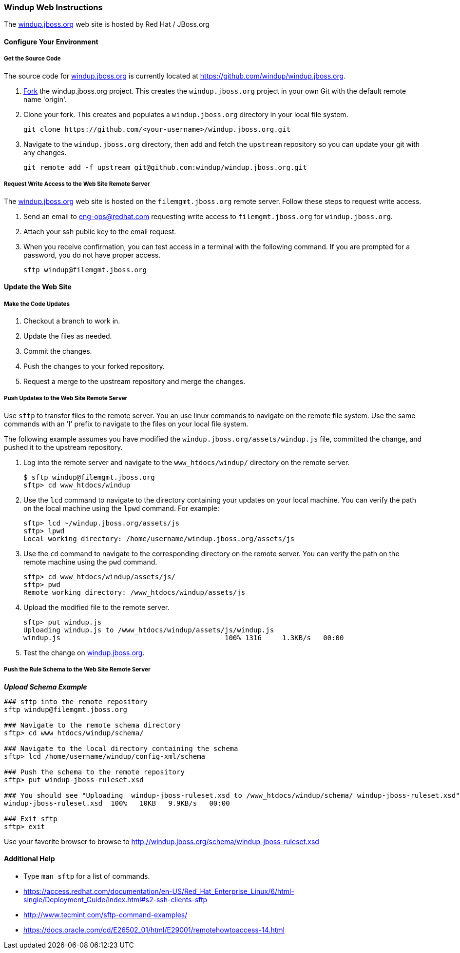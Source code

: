 :ProductName: Windup
:ProductShortName: Windup

[Dev-Web-Instructions]
=== {ProductShortName} Web Instructions

The http://windup.jboss.org[windup.jboss.org] web site is hosted by Red Hat / JBoss.org

==== Configure Your Environment

===== Get the Source Code

The source code for http://windup.jboss.org[windup.jboss.org] is currently located at https://github.com/windup/windup.jboss.org.

. https://github.com/windup/windup.jboss.org/fork[Fork] the windup.jboss.org project. This creates the `windup.jboss.org` project in your own Git with the default remote name 'origin'.
. Clone your fork. This creates and populates a `windup.jboss.org` directory in your local file system.
+
[options="nowrap"]
----
git clone https://github.com/<your-username>/windup.jboss.org.git
----
. Navigate to the `windup.jboss.org` directory, then add and fetch the `upstream` repository so you can update your git with any changes.
+
[options="nowrap"]
----
git remote add -f upstream git@github.com:windup/windup.jboss.org.git
----

===== Request Write Access to the Web Site Remote Server 

The http://windup.jboss.org[windup.jboss.org] web site is hosted on the `filemgmt.jboss.org` remote server. Follow these steps to request write access.

. Send an email to eng-ops@redhat.com requesting write access to `filemgmt.jboss.org` for `windup.jboss.org`.
. Attach your ssh public key to the email request.
. When you receive confirmation, you can test access in a terminal with the following command. If you are prompted for a password, you do not have proper access.
+
[options="nowrap"]
----
sftp windup@filemgmt.jboss.org
----

==== Update the Web Site

===== Make the Code Updates

. Checkout a branch to work in.
. Update the files as needed.
. Commit the changes.
. Push the changes to your forked repository.
. Request a merge to the upstream repository and merge the changes.

===== Push Updates to the Web Site Remote Server

Use `sftp` to transfer files to the remote server. You an use linux commands to navigate on the remote file system. Use the same commands with an 'l' prefix to navigate to the files on your local file system.

The following example assumes you have modified the `windup.jboss.org/assets/windup.js` file, committed the change, and pushed it to the upstream repository. 

. Log into the remote server and navigate to the `www_htdocs/windup/` directory on the remote server.
+
[options="nowrap"]
----
$ sftp windup@filemgmt.jboss.org
sftp> cd www_htdocs/windup 
----
. Use the `lcd` command to navigate to the directory containing your updates on your local machine. You can verify the path on the local machine using the `lpwd` command. For example:
+
[options="nowrap"]
----
sftp> lcd ~/windup.jboss.org/assets/js
sftp> lpwd 
Local working directory: /home/username/windup.jboss.org/assets/js
----
. Use the `cd` command to navigate to the corresponding directory on the remote server. You can verify the path on the remote machine using the `pwd` command.
+
[options="nowrap"]
----
sftp> cd www_htdocs/windup/assets/js/
sftp> pwd
Remote working directory: /www_htdocs/windup/assets/js
----
. Upload the modified file to the remote server.
+
[options="nowrap"]
----
sftp> put windup.js 
Uploading windup.js to /www_htdocs/windup/assets/js/windup.js
windup.js                                        100% 1316     1.3KB/s   00:00    
----
. Test the change on http://windup.jboss.org[windup.jboss.org].

===== Push the Rule Schema to the Web Site Remote Server 

*_Upload Schema Example_* 

[options="nowrap"]
----

### sftp into the remote repository
sftp windup@filemgmt.jboss.org

### Navigate to the remote schema directory
sftp> cd www_htdocs/windup/schema/

### Navigate to the local directory containing the schema
sftp> lcd /home/username/windup/config-xml/schema

### Push the schema to the remote repository
sftp> put windup-jboss-ruleset.xsd

### You should see "Uploading  windup-jboss-ruleset.xsd to /www_htdocs/windup/schema/ windup-jboss-ruleset.xsd"  
windup-jboss-ruleset.xsd  100%   10KB   9.9KB/s   00:00    

### Exit sftp
sftp> exit
----

Use your favorite browser to browse to http://windup.jboss.org/schema/windup-jboss-ruleset.xsd

==== Additional Help

* Type `man sftp` for a list of commands.
* https://access.redhat.com/documentation/en-US/Red_Hat_Enterprise_Linux/6/html-single/Deployment_Guide/index.html#s2-ssh-clients-sftp
* http://www.tecmint.com/sftp-command-examples/
* https://docs.oracle.com/cd/E26502_01/html/E29001/remotehowtoaccess-14.html

